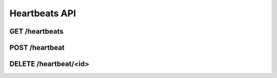 Heartbeats API
==============

.. _get-heartbeats:

GET /heartbeats
---------------

.. _post-heartbeat:

POST /heartbeat
---------------

.. _delete-heartbeat-id:

DELETE /heartbeat/<id>
----------------------